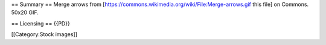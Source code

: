 == Summary == Merge arrows from
[https://commons.wikimedia.org/wiki/File:Merge-arrows.gif this file] on
Commons. 50x20 GIF.

== Licensing == {{PD}}

[[Category:Stock images]]
